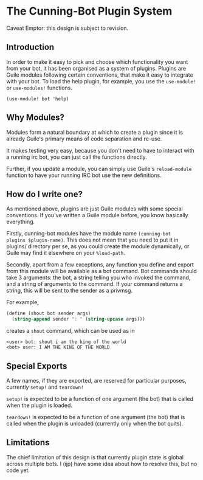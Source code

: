 * The Cunning-Bot Plugin System

Caveat Emptor: this design is subject to revision.

** Introduction

In order to make it easy to pick and choose which functionality you
want from your bot, it has been organised as a system of plugins.
Plugins are Guile modules following certain conventions, that make it
easy to integrate with your bot. To load the help plugin, for example,
you use the =use-module!= or =use-modules!= functions.

: (use-module! bot 'help)

** Why Modules?

Modules form a natural boundary at which to create a plugin since it
is already Guile's primary means of code separation and re-use.

It makes testing very easy, because you don't need to have to interact
with a running irc bot, you can just call the functions directly.

Further, if you update a module, you can simply use Guile's
=reload-module= function to have your running IRC bot use the new
definitions.

** How do I write one?

As mentioned above, plugins are just Guile modules with some special
conventions.  If you've written a Guile module before, you know
basically everything.

Firstly, cunning-bot modules have the module name =(cunning-bot
plugins $plugin-name)=.  This does not mean that you need to put it in
plugins/ directory per se, as you could create the module dynamically,
or Guile may find it elsewhere on your =%load-path=.

Secondly, apart from a few exceptions, any function you define and
export from this module will be available as a bot command.  Bot
commands should take 3 arguments: the bot, a string telling you who
invoked the command, and a string of arguments to the command.  If
your command returns a string, this will be sent to the sender as a
privmsg.

For example, 

#+begin_src scheme
  (define (shout bot sender args)
    (string-append sender ": " (string-upcase args)))
#+end_src

creates a =shout= command, which can be used as in

#+begin_example
<user> bot: shout i am the king of the world
<bot> user: I AM THE KING OF THE WORLD
#+end_example

** Special Exports
A few names, if they are exported, are reserved for particular
purposes, currently =setup!= and =teardown!=

=setup!= is expected to be a function of one argument (the bot) that
is called when the plugin is loaded.

=teardown!= is expected to be a function of one argument (the bot)
that is called when the plugin is unloaded (currently only when the
bot quits).

** Limitations

The chief limitation of this design is that currently plugin state is
global across multiple bots. I (ijp) have some idea about how to
resolve this, but no code yet.
